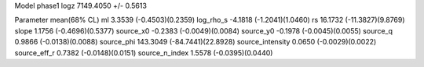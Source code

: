 Model phase1
logz            7149.4050 +/- 0.5613

Parameter            mean(68% CL)
ml                   3.3539 (-0.4503)(0.2359)
log_rho_s            -4.1818 (-1.2041)(1.0460)
rs                   16.1732 (-11.3827)(9.8769)
slope                1.1756 (-0.4696)(0.5377)
source_x0            -0.2383 (-0.0049)(0.0084)
source_y0            -0.1978 (-0.0045)(0.0055)
source_q             0.9866 (-0.0138)(0.0088)
source_phi           143.3049 (-84.7441)(22.8928)
source_intensity     0.0650 (-0.0029)(0.0022)
source_eff_r         0.7382 (-0.0148)(0.0151)
source_n_index       1.5578 (-0.0395)(0.0440)
